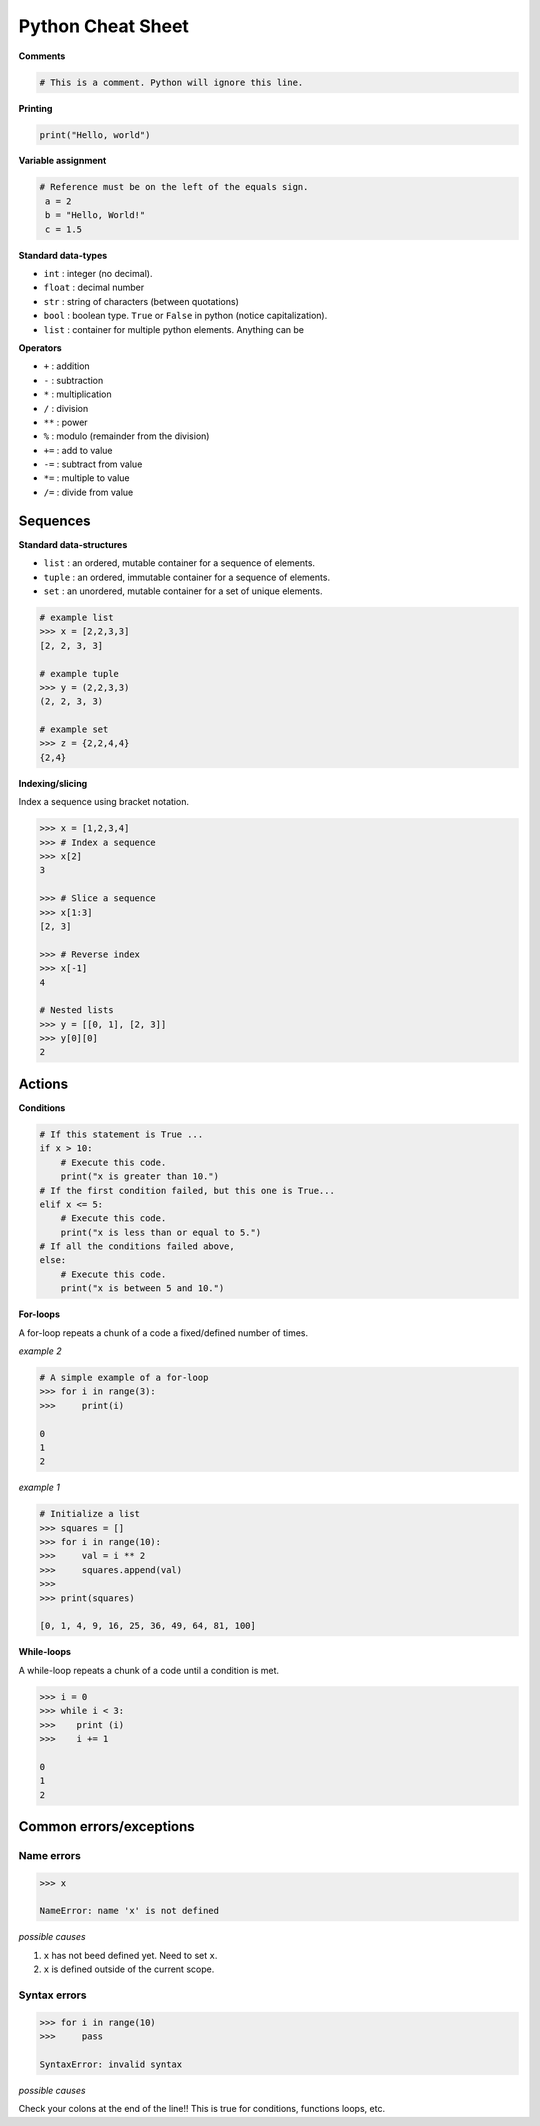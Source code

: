 Python Cheat Sheet
==================

**Comments**

.. code-block:: python

    # This is a comment. Python will ignore this line.

**Printing**

.. code-block:: python

    print("Hello, world")

**Variable assignment**

.. code-block:: python

    # Reference must be on the left of the equals sign.
     a = 2
     b = "Hello, World!"
     c = 1.5

**Standard data-types**

- ``int`` : integer (no decimal).
- ``float`` : decimal number
- ``str`` : string of characters (between quotations)
- ``bool`` : boolean type. ``True`` or ``False`` in python (notice capitalization).
- ``list`` : container for multiple python elements. Anything can be


**Operators**

- ``+`` : addition
- ``-`` : subtraction
- ``*`` : multiplication
- ``/`` : division
- ``**`` : power
- ``%`` : modulo (remainder from the division)
- ``+=`` : add to value
- ``-=`` : subtract from value
- ``*=`` : multiple to value
- ``/=`` : divide from value

Sequences
---------

**Standard data-structures**

* ``list`` : an ordered, mutable container for a sequence of elements.
* ``tuple`` : an ordered, immutable container for a sequence of elements.
* ``set`` : an unordered, mutable container for a set of unique elements.

.. code-block:: python

    # example list
    >>> x = [2,2,3,3]
    [2, 2, 3, 3]

    # example tuple
    >>> y = (2,2,3,3)
    (2, 2, 3, 3)

    # example set
    >>> z = {2,2,4,4}
    {2,4}

**Indexing/slicing**

Index a sequence using bracket notation.

.. code-block:: python

    >>> x = [1,2,3,4]
    >>> # Index a sequence
    >>> x[2]
    3

    >>> # Slice a sequence
    >>> x[1:3]
    [2, 3]

    >>> # Reverse index
    >>> x[-1]
    4

    # Nested lists
    >>> y = [[0, 1], [2, 3]]
    >>> y[0][0]
    2

Actions
-------

**Conditions**

.. code-block:: python

    # If this statement is True ...
    if x > 10:
        # Execute this code.
        print("x is greater than 10.")
    # If the first condition failed, but this one is True...
    elif x <= 5:
        # Execute this code.
        print("x is less than or equal to 5.")
    # If all the conditions failed above,
    else:
        # Execute this code.
        print("x is between 5 and 10.")

**For-loops**

A for-loop repeats a chunk of a code a fixed/defined number of times.

*example 2*

.. code-block:: python

    # A simple example of a for-loop
    >>> for i in range(3):
    >>>     print(i)

    0
    1
    2


*example 1*

.. code-block:: python

    # Initialize a list
    >>> squares = []
    >>> for i in range(10):
    >>>     val = i ** 2
    >>>     squares.append(val)
    >>>
    >>> print(squares)

    [0, 1, 4, 9, 16, 25, 36, 49, 64, 81, 100]

**While-loops**

A while-loop repeats a chunk of a code until a condition is met.

.. code-block:: python

    >>> i = 0
    >>> while i < 3:
    >>>    print (i)
    >>>    i += 1

    0
    1
    2

Common errors/exceptions
------------------------

Name errors
~~~~~~~~~~~

.. code-block:: python

    >>> x

    NameError: name 'x' is not defined

*possible causes*

1. ``x`` has not beed defined yet. Need to set ``x``.
2. ``x`` is defined outside of the current scope.

Syntax errors
~~~~~~~~~~~~~

.. code-block:: python

    >>> for i in range(10)
    >>>     pass

    SyntaxError: invalid syntax

*possible causes*

Check your colons at the end of the line!! This is true for conditions, functions
loops, etc.
